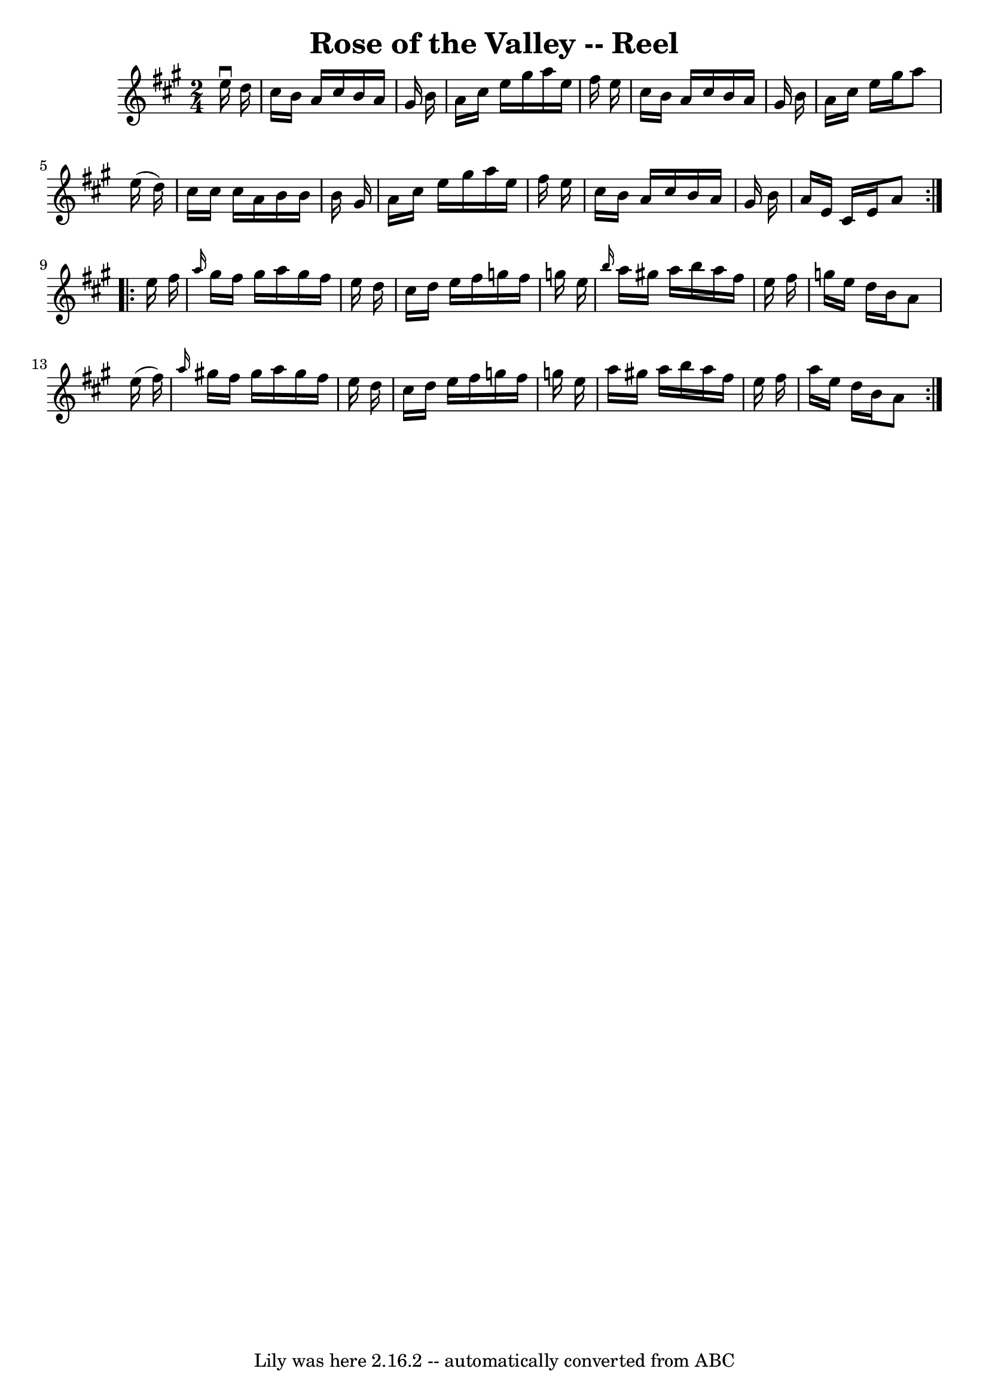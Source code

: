 \version "2.7.40"
\header {
	book = "Ryan's Mammoth Collection"
	crossRefNumber = "1"
	footnotes = ""
	tagline = "Lily was here 2.16.2 -- automatically converted from ABC"
	title = "Rose of the Valley -- Reel"
}
voicedefault =  {
\set Score.defaultBarType = "empty"

\repeat volta 2 {
\time 2/4 \key a \major   e''16 ^\downbow   d''16  \bar "|"   cis''16    b'16   
 a'16    cis''16    b'16    a'16    gis'16    b'16  \bar "|"   a'16    cis''16  
  e''16    gis''16    a''16    e''16    fis''16    e''16  \bar "|"   cis''16    
b'16    a'16    cis''16    b'16    a'16    gis'16    b'16  \bar "|"   a'16    
cis''16    e''16    gis''16    a''8    e''16 (   d''16  -) \bar "|"     cis''16 
   cis''16    cis''16    a'16    b'16    b'16    b'16    gis'16  \bar "|"   
a'16    cis''16    e''16    gis''16    a''16    e''16    fis''16    e''16  
\bar "|"   cis''16    b'16    a'16    cis''16    b'16    a'16    gis'16    b'16 
 \bar "|"   a'16    e'16    cis'16    e'16    a'8  } \repeat volta 2 {     
e''16    fis''16  \bar "|" \grace {    a''16  }   gis''16    fis''16    gis''16 
   a''16    gis''16    fis''16    e''16    d''16  \bar "|"   cis''16    d''16   
 e''16    fis''16    g''16    fis''16    g''16    e''16  \bar "|" \grace {    
b''16  }   a''16    gis''!16    a''16    b''16    a''16    fis''16    e''16    
fis''16  \bar "|"   g''16    e''16    d''16    b'16    a'8    e''16 (   fis''16 
 -) \bar "|"     \grace {    a''16  }   gis''!16    fis''16    gis''16    a''16 
   gis''16    fis''16    e''16    d''16  \bar "|"   cis''16    d''16    e''16   
 fis''16    g''16    fis''16    g''16    e''16  \bar "|"   a''16    gis''!16    
a''16    b''16    a''16    fis''16    e''16    fis''16  \bar "|"   a''16    
e''16    d''16    b'16    a'8  }   
}

\score{
    <<

	\context Staff="default"
	{
	    \voicedefault 
	}

    >>
	\layout {
	}
	\midi {}
}

